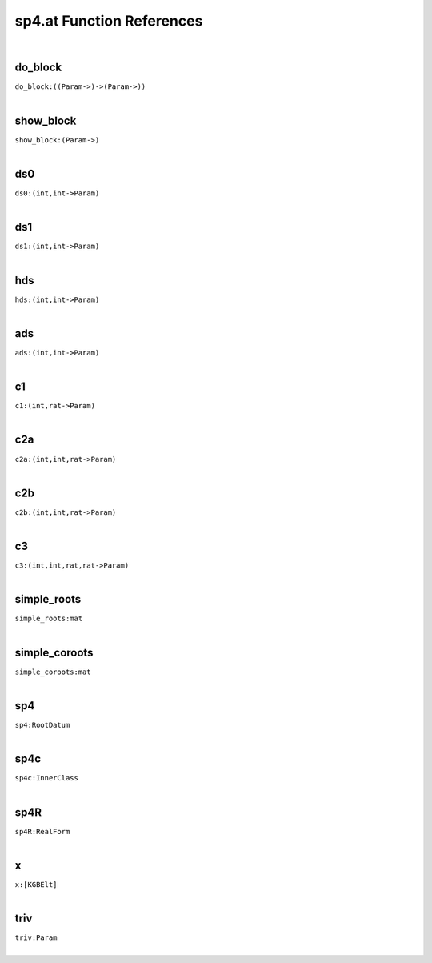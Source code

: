 .. _sp4.at_ref:

sp4.at Function References
=======================================================
|

.. _do_block_((Param->)->(Param->)):

do_block
-------------------------------------------------
| ``do_block:((Param->)->(Param->))``
| 


.. _show_block_(Param->):

show_block
-------------------------------------------------
| ``show_block:(Param->)``
| 


.. _ds0_(int,int->Param):

ds0
-------------------------------------------------
| ``ds0:(int,int->Param)``
| 


.. _ds1_(int,int->Param):

ds1
-------------------------------------------------
| ``ds1:(int,int->Param)``
| 


.. _hds_(int,int->Param):

hds
-------------------------------------------------
| ``hds:(int,int->Param)``
| 


.. _ads_(int,int->Param):

ads
-------------------------------------------------
| ``ads:(int,int->Param)``
| 


.. _c1_(int,rat->Param):

c1
-------------------------------------------------
| ``c1:(int,rat->Param)``
| 


.. _c2a_(int,int,rat->Param):

c2a
-------------------------------------------------
| ``c2a:(int,int,rat->Param)``
| 


.. _c2b_(int,int,rat->Param):

c2b
-------------------------------------------------
| ``c2b:(int,int,rat->Param)``
| 


.. _c3_(int,int,rat,rat->Param):

c3
-------------------------------------------------
| ``c3:(int,int,rat,rat->Param)``
| 


.. _simple_roots_mat:

simple_roots
-------------------------------------------------
| ``simple_roots:mat``
| 


.. _simple_coroots_mat:

simple_coroots
-------------------------------------------------
| ``simple_coroots:mat``
| 


.. _sp4_RootDatum:

sp4
-------------------------------------------------
| ``sp4:RootDatum``
| 


.. _sp4c_InnerClass:

sp4c
-------------------------------------------------
| ``sp4c:InnerClass``
| 


.. _sp4R_RealForm:

sp4R
-------------------------------------------------
| ``sp4R:RealForm``
| 


.. _x_[KGBElt]:

x
-------------------------------------------------
| ``x:[KGBElt]``
| 


.. _triv_Param:

triv
-------------------------------------------------
| ``triv:Param``
| 


